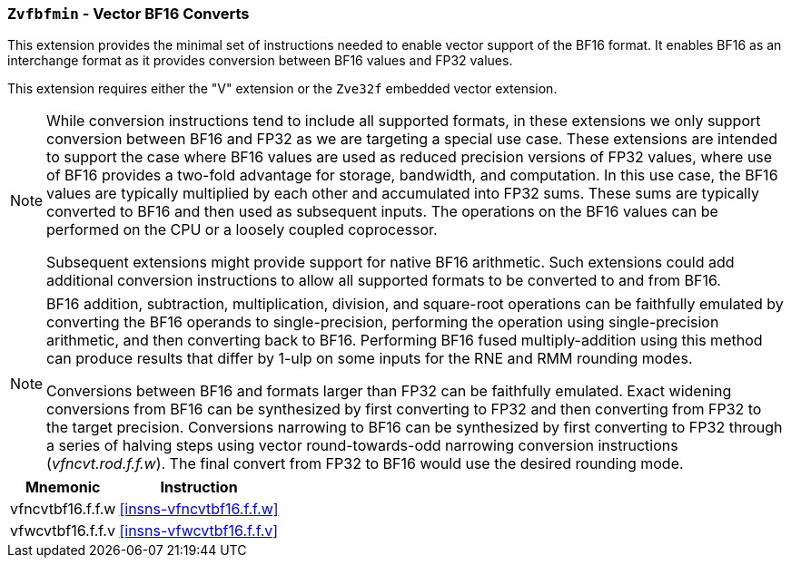 [[zvfbfmin,Zvfbfmin]]
=== `Zvfbfmin` - Vector BF16 Converts

This extension provides the minimal set of instructions needed to enable vector support of the BF16
format. It enables BF16 as an interchange format as it provides conversion between BF16 values
and FP32 values.

This extension requires either the
"V" extension or the `Zve32f` embedded vector extension.

[NOTE]
====
While conversion instructions tend to include all supported formats, in these extensions we
only support conversion between BF16 and FP32 as we are targeting a special use case.
These extensions are intended to support the case where BF16 values are used as reduced
precision versions of FP32 values, where use of BF16 provides a two-fold advantage for
storage, bandwidth, and computation. In this use case, the BF16 values are typically 
multiplied by each other and accumulated into FP32 sums. 
These sums are typically converted to BF16
and then used as subsequent inputs. The operations on the BF16 values can be performed
on the CPU or a loosely coupled coprocessor.

Subsequent extensions might provide support for native BF16 arithmetic. Such extensions
could add additional conversion
instructions to allow all supported formats to be converted to and from BF16.  
====

[NOTE]
====
BF16 addition, subtraction, multiplication, division, and square-root operations can be
faithfully emulated by converting the BF16 operands to single-precision, performing the
operation using single-precision arithmetic, and then converting back to BF16. Performing
BF16 fused multiply-addition using this method can produce results that differ by 1-ulp 
on some inputs for the RNE and RMM rounding modes.

Conversions between BF16 and formats larger than FP32 can be
faithfully emulated.
Exact widening conversions from BF16 can be synthesized by first
converting to FP32 and then converting from FP32 to the target
precision. Conversions narrowing to BF16 can be synthesized by first
converting to FP32 through a series of halving steps using
vector round-towards-odd narrowing conversion instructions
(_vfncvt.rod.f.f.w_). The final convert from FP32 to BF16 would use
the desired rounding mode.

====

[%autowidth]
[%header,cols="^2,4"]
|===
|Mnemonic
|Instruction
| vfncvtbf16.f.f.w   | <<insns-vfncvtbf16.f.f.w>>
| vfwcvtbf16.f.f.v   | <<insns-vfwcvtbf16.f.f.v>>
|===